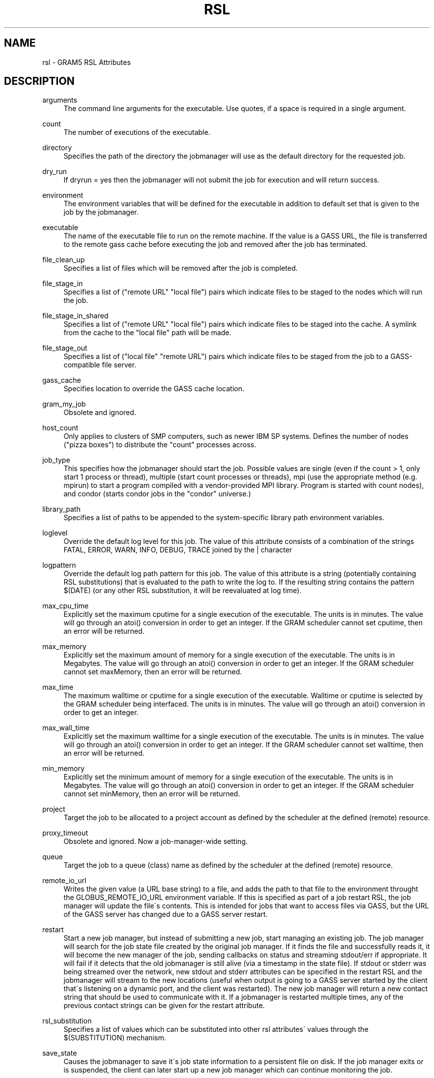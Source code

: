 '\" t
.\"     Title: rsl
.\"    Author: [FIXME: author] [see http://docbook.sf.net/el/author]
.\" Generator: DocBook XSL Stylesheets v1.75.2 <http://docbook.sf.net/>
.\"      Date: 03/08/2011
.\"    Manual: GRAM5 Commands
.\"    Source: University of Chicago
.\"  Language: English
.\"
.TH "RSL" "5" "03/08/2011" "University of Chicago" "GRAM5 Commands"
.\" -----------------------------------------------------------------
.\" * set default formatting
.\" -----------------------------------------------------------------
.\" disable hyphenation
.nh
.\" disable justification (adjust text to left margin only)
.ad l
.\" -----------------------------------------------------------------
.\" * MAIN CONTENT STARTS HERE *
.\" -----------------------------------------------------------------
.SH "NAME"
rsl \- GRAM5 RSL Attributes
.SH "DESCRIPTION"
.PP
.PP
arguments
.RS 4
The command line arguments for the executable\&. Use quotes, if a space is required in a single argument\&.
.RE
.PP
count
.RS 4
The number of executions of the executable\&.
.RE
.PP
directory
.RS 4
Specifies the path of the directory the jobmanager will use as the default directory for the requested job\&.
.RE
.PP
dry_run
.RS 4
If dryrun = yes then the jobmanager will not submit the job for execution and will return success\&.
.RE
.PP
environment
.RS 4
The environment variables that will be defined for the executable in addition to default set that is given to the job by the jobmanager\&.
.RE
.PP
executable
.RS 4
The name of the executable file to run on the remote machine\&. If the value is a GASS URL, the file is transferred to the remote gass cache before executing the job and removed after the job has terminated\&.
.RE
.PP
file_clean_up
.RS 4
Specifies a list of files which will be removed after the job is completed\&.
.RE
.PP
file_stage_in
.RS 4
Specifies a list of ("remote URL" "local file") pairs which indicate files to be staged to the nodes which will run the job\&.
.RE
.PP
file_stage_in_shared
.RS 4
Specifies a list of ("remote URL" "local file") pairs which indicate files to be staged into the cache\&. A symlink from the cache to the "local file" path will be made\&.
.RE
.PP
file_stage_out
.RS 4
Specifies a list of ("local file" "remote URL") pairs which indicate files to be staged from the job to a GASS\-compatible file server\&.
.RE
.PP
gass_cache
.RS 4
Specifies location to override the GASS cache location\&.
.RE
.PP
gram_my_job
.RS 4
Obsolete and ignored\&.
.RE
.PP
host_count
.RS 4
Only applies to clusters of SMP computers, such as newer IBM SP systems\&. Defines the number of nodes ("pizza boxes") to distribute the "count" processes across\&.
.RE
.PP
job_type
.RS 4
This specifies how the jobmanager should start the job\&. Possible values are single (even if the count > 1, only start 1 process or thread), multiple (start count processes or threads), mpi (use the appropriate method (e\&.g\&. mpirun) to start a program compiled with a vendor\-provided MPI library\&. Program is started with count nodes), and condor (starts condor jobs in the "condor" universe\&.)
.RE
.PP
library_path
.RS 4
Specifies a list of paths to be appended to the system\-specific library path environment variables\&.
.RE
.PP
loglevel
.RS 4
Override the default log level for this job\&. The value of this attribute consists of a combination of the strings FATAL, ERROR, WARN, INFO, DEBUG, TRACE joined by the | character
.RE
.PP
logpattern
.RS 4
Override the default log path pattern for this job\&. The value of this attribute is a string (potentially containing RSL substitutions) that is evaluated to the path to write the log to\&. If the resulting string contains the pattern $(DATE) (or any other RSL substitution, it will be reevaluated at log time)\&.
.RE
.PP
max_cpu_time
.RS 4
Explicitly set the maximum cputime for a single execution of the executable\&. The units is in minutes\&. The value will go through an atoi() conversion in order to get an integer\&. If the GRAM scheduler cannot set cputime, then an error will be returned\&.
.RE
.PP
max_memory
.RS 4
Explicitly set the maximum amount of memory for a single execution of the executable\&. The units is in Megabytes\&. The value will go through an atoi() conversion in order to get an integer\&. If the GRAM scheduler cannot set maxMemory, then an error will be returned\&.
.RE
.PP
max_time
.RS 4
The maximum walltime or cputime for a single execution of the executable\&. Walltime or cputime is selected by the GRAM scheduler being interfaced\&. The units is in minutes\&. The value will go through an atoi() conversion in order to get an integer\&.
.RE
.PP
max_wall_time
.RS 4
Explicitly set the maximum walltime for a single execution of the executable\&. The units is in minutes\&. The value will go through an atoi() conversion in order to get an integer\&. If the GRAM scheduler cannot set walltime, then an error will be returned\&.
.RE
.PP
min_memory
.RS 4
Explicitly set the minimum amount of memory for a single execution of the executable\&. The units is in Megabytes\&. The value will go through an atoi() conversion in order to get an integer\&. If the GRAM scheduler cannot set minMemory, then an error will be returned\&.
.RE
.PP
project
.RS 4
Target the job to be allocated to a project account as defined by the scheduler at the defined (remote) resource\&.
.RE
.PP
proxy_timeout
.RS 4
Obsolete and ignored\&. Now a job\-manager\-wide setting\&.
.RE
.PP
queue
.RS 4
Target the job to a queue (class) name as defined by the scheduler at the defined (remote) resource\&.
.RE
.PP
remote_io_url
.RS 4
Writes the given value (a URL base string) to a file, and adds the path to that file to the environment throught the GLOBUS_REMOTE_IO_URL environment variable\&. If this is specified as part of a job restart RSL, the job manager will update the file\'s contents\&. This is intended for jobs that want to access files via GASS, but the URL of the GASS server has changed due to a GASS server restart\&.
.RE
.PP
restart
.RS 4
Start a new job manager, but instead of submitting a new job, start managing an existing job\&. The job manager will search for the job state file created by the original job manager\&. If it finds the file and successfully reads it, it will become the new manager of the job, sending callbacks on status and streaming stdout/err if appropriate\&. It will fail if it detects that the old jobmanager is still alive (via a timestamp in the state file)\&. If stdout or stderr was being streamed over the network, new stdout and stderr attributes can be specified in the restart RSL and the jobmanager will stream to the new locations (useful when output is going to a GASS server started by the client that\'s listening on a dynamic port, and the client was restarted)\&. The new job manager will return a new contact string that should be used to communicate with it\&. If a jobmanager is restarted multiple times, any of the previous contact strings can be given for the restart attribute\&.
.RE
.PP
rsl_substitution
.RS 4
Specifies a list of values which can be substituted into other rsl attributes\' values through the $(SUBSTITUTION) mechanism\&.
.RE
.PP
save_state
.RS 4
Causes the jobmanager to save it\'s job state information to a persistent file on disk\&. If the job manager exits or is suspended, the client can later start up a new job manager which can continue monitoring the job\&.
.RE
.PP
savejobdescription
.RS 4
Save a copy of the job description to $HOME
.RE
.PP
scratch_dir
.RS 4
Specifies the location to create a scratch subdirectory in\&. A SCRATCH_DIRECTORY RSL substitution will be filled with the name of the directory which is created\&.
.RE
.PP
stderr
.RS 4
The name of the remote file to store the standard error from the job\&. If the value is a GASS URL, the standard error from the job is transferred dynamically during the execution of the job\&. There are two accepted forms of this value\&. It can consist of a single destination: stderr = URL, or a sequence of destinations: stderr = (DESTINATION) (DESTINATION)\&. In the latter case, the DESTINATION may itself be a URL or a sequence of an x\-gass\-cache URL followed by a cache tag\&."
.RE
.PP
stderr_position
.RS 4
Specifies where in the file remote standard error streaming should be restarted from\&. Must be 0\&.
.RE
.PP
stdin
.RS 4
The name of the file to be used as standard input for the executable on the remote machine\&. If the value is a GASS URL, the file is transferred to the remote gass cache before executing the job and removed after the job has terminated\&.
.RE
.PP
stdout
.RS 4
The name of the remote file to store the standard output from the job\&. If the value is a GASS URL, the standard output from the job is transferred dynamically during the execution of the job\&. There are two accepted forms of this value\&. It can consist of a single destination: stdout = URL, or a sequence of destinations: stdout = (DESTINATION) (DESTINATION)\&. In the latter case, the DESTINATION may itself be a URL or a sequence of an x\-gass\-cache URL followed by a cache tag\&.
.RE
.PP
stdout_position
.RS 4
Specifies where in the file remote output streaming should be restarted from\&. Must be 0\&.
.RE
.PP
two_phase
.RS 4
Use a two\-phase commit for job submission and completion\&. The job manager will respond to the initial job request with a WAITING_FOR_COMMIT error\&. It will then wait for a signal from the client before doing the actual job submission\&. The integer supplied is the number of seconds the job manager should wait before timing out\&. If the job manager times out before receiving the commit signal, or if a client issues a cancel signal, the job manager will clean up the job\'s files and exit, sending a callback with the job status as GLOBUS_GRAM_PROTOCOL_JOB_STATE_FAILED\&. After the job manager sends a DONE or FAILED callback, it will wait for a commit signal from the client\&. If it receives one, it cleans up and exits as usual\&. If it times out and save_state was enabled, it will leave all of the job\'s files in place and exit (assuming the client is down and will attempt a job restart later)\&. The timeoutvalue can be extended via a signal\&. When one of the following errors occurs, the job manager does not delete the job state file when it exits: GLOBUS_GRAM_PROTOCOL_ERROR_COMMIT_TIMED_OUT, GLOBUS_GRAM_PROTOCOL_ERROR_TTL_EXPIRED, GLOBUS_GRAM_PROTOCOL_ERROR_JM_STOPPED, GLOBUS_GRAM_PROTOCOL_ERROR_USER_PROXY_EXPIRED\&. In these cases, it can not be restarted, so the job manager will not wait for the commit signal after sending the FAILED callback
.RE
.PP
username
.RS 4
Verify that the job is running as this user\&.
.RE
